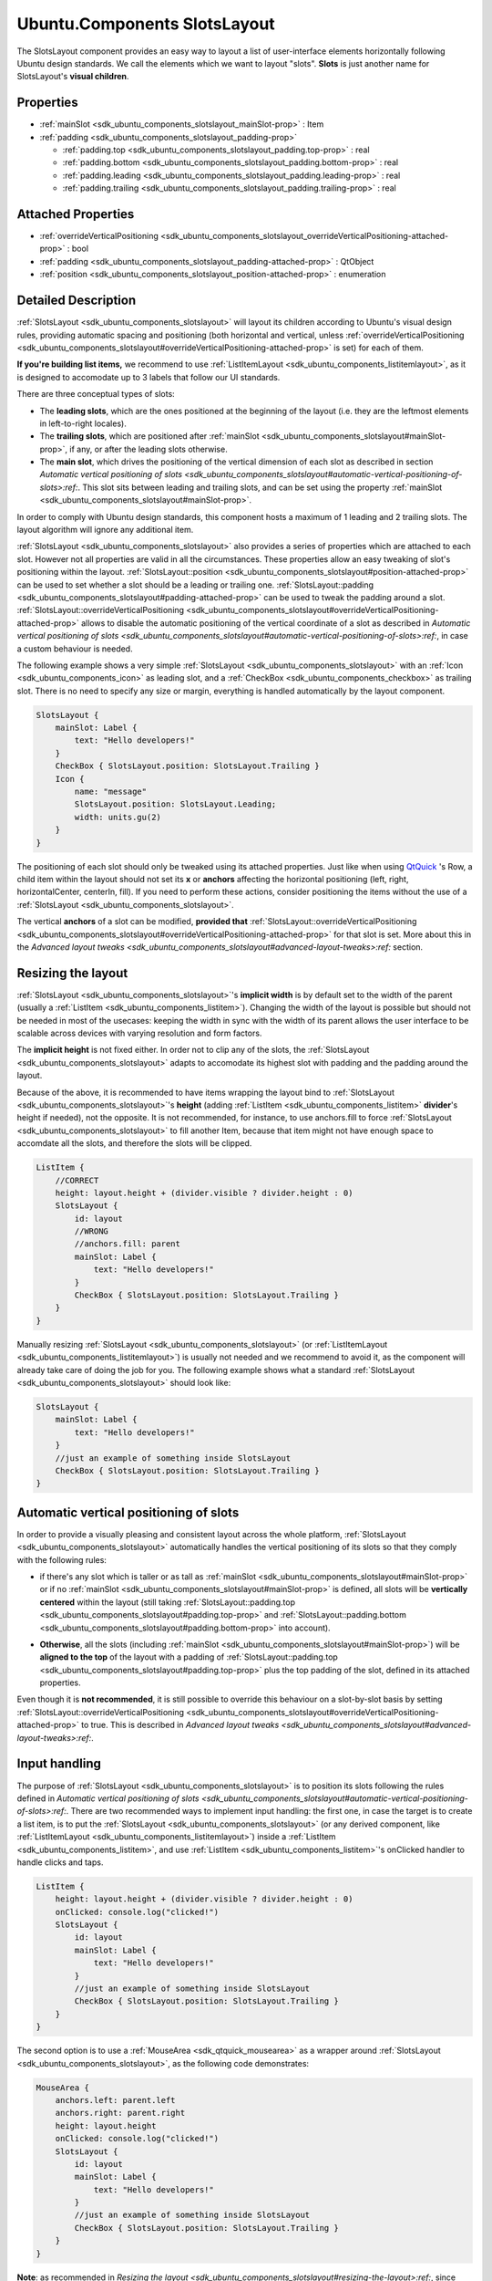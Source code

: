 .. _sdk_ubuntu_components_slotslayout:
Ubuntu.Components SlotsLayout
=============================

The SlotsLayout component provides an easy way to layout a list of
user-interface elements horizontally following Ubuntu design standards.
We call the elements which we want to layout "slots". **Slots** is just
another name for SlotsLayout's **visual children**.

+--------------------------------------+--------------------------------------+
| Import Statement:                    | import Ubuntu.Components 1.3         |
+--------------------------------------+--------------------------------------+
| Since:                               | Ubuntu.Components 1.3                |
+--------------------------------------+--------------------------------------+
| Inherits:                            | :ref:`Item <sdk_qtquick_item>`       |
+--------------------------------------+--------------------------------------+
| Inherited By:                        | :ref:`ListItemLayout <sdk_ubuntu_componen |
|                                      | ts_listitemlayout>`_ .               |
+--------------------------------------+--------------------------------------+

Properties
----------

-  :ref:`mainSlot <sdk_ubuntu_components_slotslayout_mainSlot-prop>`
   : Item
-  :ref:`padding <sdk_ubuntu_components_slotslayout_padding-prop>`

   -  :ref:`padding.top <sdk_ubuntu_components_slotslayout_padding.top-prop>`
      : real
   -  :ref:`padding.bottom <sdk_ubuntu_components_slotslayout_padding.bottom-prop>`
      : real
   -  :ref:`padding.leading <sdk_ubuntu_components_slotslayout_padding.leading-prop>`
      : real
   -  :ref:`padding.trailing <sdk_ubuntu_components_slotslayout_padding.trailing-prop>`
      : real

Attached Properties
-------------------

-  :ref:`overrideVerticalPositioning <sdk_ubuntu_components_slotslayout_overrideVerticalPositioning-attached-prop>`
   : bool
-  :ref:`padding <sdk_ubuntu_components_slotslayout_padding-attached-prop>`
   : QtObject
-  :ref:`position <sdk_ubuntu_components_slotslayout_position-attached-prop>`
   : enumeration

Detailed Description
--------------------

:ref:`SlotsLayout <sdk_ubuntu_components_slotslayout>` will layout its
children according to Ubuntu's visual design rules, providing automatic
spacing and positioning (both horizontal and vertical, unless
:ref:`overrideVerticalPositioning <sdk_ubuntu_components_slotslayout#overrideVerticalPositioning-attached-prop>`
is set) for each of them.

**If you're building list items,** we recommend to use
:ref:`ListItemLayout <sdk_ubuntu_components_listitemlayout>`, as it is
designed to accomodate up to 3 labels that follow our UI standards.

There are three conceptual types of slots:

-  The **leading slots**, which are the ones positioned at the beginning
   of the layout (i.e. they are the leftmost elements in left-to-right
   locales).
-  The **trailing slots**, which are positioned after
   :ref:`mainSlot <sdk_ubuntu_components_slotslayout#mainSlot-prop>`, if
   any, or after the leading slots otherwise.
-  The **main slot**, which drives the positioning of the vertical
   dimension of each slot as described in section `Automatic vertical
   positioning of
   slots <sdk_ubuntu_components_slotslayout#automatic-vertical-positioning-of-slots>:ref:`.
   This slot sits between leading and trailing slots, and can be set
   using the property
   :ref:`mainSlot <sdk_ubuntu_components_slotslayout#mainSlot-prop>`.

In order to comply with Ubuntu design standards, this component hosts a
maximum of 1 leading and 2 trailing slots. The layout algorithm will
ignore any additional item.

:ref:`SlotsLayout <sdk_ubuntu_components_slotslayout>` also provides a
series of properties which are attached to each slot. However not all
properties are valid in all the circumstances. These properties allow an
easy tweaking of slot's positioning within the layout.
:ref:`SlotsLayout::position <sdk_ubuntu_components_slotslayout#position-attached-prop>`
can be used to set whether a slot should be a leading or trailing one.
:ref:`SlotsLayout::padding <sdk_ubuntu_components_slotslayout#padding-attached-prop>`
can be used to tweak the padding around a slot.
:ref:`SlotsLayout::overrideVerticalPositioning <sdk_ubuntu_components_slotslayout#overrideVerticalPositioning-attached-prop>`
allows to disable the automatic positioning of the vertical coordinate
of a slot as described in `Automatic vertical positioning of
slots <sdk_ubuntu_components_slotslayout#automatic-vertical-positioning-of-slots>:ref:`,
in case a custom behaviour is needed.

The following example shows a very simple
:ref:`SlotsLayout <sdk_ubuntu_components_slotslayout>` with an
:ref:`Icon <sdk_ubuntu_components_icon>` as leading slot, and a
:ref:`CheckBox <sdk_ubuntu_components_checkbox>` as trailing slot. There is
no need to specify any size or margin, everything is handled
automatically by the layout component.

.. code:: qml

    SlotsLayout {
        mainSlot: Label {
            text: "Hello developers!"
        }
        CheckBox { SlotsLayout.position: SlotsLayout.Trailing }
        Icon {
            name: "message"
            SlotsLayout.position: SlotsLayout.Leading;
            width: units.gu(2)
        }
    }

The positioning of each slot should only be tweaked using its attached
properties. Just like when using
`QtQuick <http://doc.qt.io/qt-5/qtquick-qmlmodule.html>`_ 's Row, a
child item within the layout should not set its **x** or **anchors**
affecting the horizontal positioning (left, right, horizontalCenter,
centerIn, fill). If you need to perform these actions, consider
positioning the items without the use of a
:ref:`SlotsLayout <sdk_ubuntu_components_slotslayout>`.

The vertical **anchors** of a slot can be modified, **provided that**
:ref:`SlotsLayout::overrideVerticalPositioning <sdk_ubuntu_components_slotslayout#overrideVerticalPositioning-attached-prop>`
for that slot is set. More about this in the `Advanced layout
tweaks <sdk_ubuntu_components_slotslayout#advanced-layout-tweaks>:ref:`
section.

Resizing the layout
-------------------

:ref:`SlotsLayout <sdk_ubuntu_components_slotslayout>`'s **implicit width**
is by default set to the width of the parent (usually a
:ref:`ListItem <sdk_ubuntu_components_listitem>`). Changing the width of
the layout is possible but should not be needed in most of the usecases:
keeping the width in sync with the width of its parent allows the user
interface to be scalable across devices with varying resolution and form
factors.

The **implicit height** is not fixed either. In order not to clip any of
the slots, the :ref:`SlotsLayout <sdk_ubuntu_components_slotslayout>`
adapts to accomodate its highest slot with padding and the padding
around the layout.

Because of the above, it is recommended to have items wrapping the
layout bind to :ref:`SlotsLayout <sdk_ubuntu_components_slotslayout>`'s
**height** (adding :ref:`ListItem <sdk_ubuntu_components_listitem>`
**divider**'s height if needed), not the opposite. It is not
recommended, for instance, to use anchors.fill to force
:ref:`SlotsLayout <sdk_ubuntu_components_slotslayout>` to fill another
Item, because that item might not have enough space to accomdate all the
slots, and therefore the slots will be clipped.

.. code:: qml

    ListItem {
        //CORRECT
        height: layout.height + (divider.visible ? divider.height : 0)
        SlotsLayout {
            id: layout
            //WRONG
            //anchors.fill: parent
            mainSlot: Label {
                text: "Hello developers!"
            }
            CheckBox { SlotsLayout.position: SlotsLayout.Trailing }
        }
    }

Manually resizing :ref:`SlotsLayout <sdk_ubuntu_components_slotslayout>`
(or :ref:`ListItemLayout <sdk_ubuntu_components_listitemlayout>`) is
usually not needed and we recommend to avoid it, as the component will
already take care of doing the job for you. The following example shows
what a standard :ref:`SlotsLayout <sdk_ubuntu_components_slotslayout>`
should look like:

.. code:: qml

    SlotsLayout {
        mainSlot: Label {
            text: "Hello developers!"
        }
        //just an example of something inside SlotsLayout
        CheckBox { SlotsLayout.position: SlotsLayout.Trailing }
    }

Automatic vertical positioning of slots
---------------------------------------

In order to provide a visually pleasing and consistent layout across the
whole platform, :ref:`SlotsLayout <sdk_ubuntu_components_slotslayout>`
automatically handles the vertical positioning of its slots so that they
comply with the following rules:

-  if there's any slot which is taller or as tall as
   :ref:`mainSlot <sdk_ubuntu_components_slotslayout#mainSlot-prop>` or if
   no :ref:`mainSlot <sdk_ubuntu_components_slotslayout#mainSlot-prop>` is
   defined, all slots will be **vertically centered** within the layout
   (still taking
   :ref:`SlotsLayout::padding.top <sdk_ubuntu_components_slotslayout#padding.top-prop>`
   and
   :ref:`SlotsLayout::padding.bottom <sdk_ubuntu_components_slotslayout#padding.bottom-prop>`
   into account).

   |image0|

-  **Otherwise**, all the slots (including
   :ref:`mainSlot <sdk_ubuntu_components_slotslayout#mainSlot-prop>`) will
   be **aligned to the top** of the layout with a padding of
   :ref:`SlotsLayout::padding.top <sdk_ubuntu_components_slotslayout#padding.top-prop>`
   plus the top padding of the slot, defined in its attached properties.

   |image1|

Even though it is **not recommended**, it is still possible to override
this behaviour on a slot-by-slot basis by setting
:ref:`SlotsLayout::overrideVerticalPositioning <sdk_ubuntu_components_slotslayout#overrideVerticalPositioning-attached-prop>`
to true. This is described in `Advanced layout
tweaks <sdk_ubuntu_components_slotslayout#advanced-layout-tweaks>:ref:`.

Input handling
--------------

The purpose of :ref:`SlotsLayout <sdk_ubuntu_components_slotslayout>` is to
position its slots following the rules defined in `Automatic vertical
positioning of
slots <sdk_ubuntu_components_slotslayout#automatic-vertical-positioning-of-slots>:ref:`.
There are two recommended ways to implement input handling: the first
one, in case the target is to create a list item, is to put the
:ref:`SlotsLayout <sdk_ubuntu_components_slotslayout>` (or any derived
component, like
:ref:`ListItemLayout <sdk_ubuntu_components_listitemlayout>`) inside a
:ref:`ListItem <sdk_ubuntu_components_listitem>`, and use
:ref:`ListItem <sdk_ubuntu_components_listitem>`'s onClicked handler to
handle clicks and taps.

.. code:: qml

    ListItem {
        height: layout.height + (divider.visible ? divider.height : 0)
        onClicked: console.log("clicked!")
        SlotsLayout {
            id: layout
            mainSlot: Label {
                text: "Hello developers!"
            }
            //just an example of something inside SlotsLayout
            CheckBox { SlotsLayout.position: SlotsLayout.Trailing }
        }
    }

The second option is to use a :ref:`MouseArea <sdk_qtquick_mousearea>` as a
wrapper around :ref:`SlotsLayout <sdk_ubuntu_components_slotslayout>`, as
the following code demonstrates:

.. code:: qml

    MouseArea {
        anchors.left: parent.left
        anchors.right: parent.right
        height: layout.height
        onClicked: console.log("clicked!")
        SlotsLayout {
            id: layout
            mainSlot: Label {
                text: "Hello developers!"
            }
            //just an example of something inside SlotsLayout
            CheckBox { SlotsLayout.position: SlotsLayout.Trailing }
        }
    }

**Note**: as recommended in `Resizing the
layout <sdk_ubuntu_components_slotslayout#resizing-the-layout>:ref:`, since
:ref:`SlotsLayout <sdk_ubuntu_components_slotslayout>` has a dynamic
height, it is important to have the parent item's height (in this case
:ref:`MouseArea <sdk_qtquick_mousearea>`) follow
:ref:`SlotsLayout <sdk_ubuntu_components_slotslayout>`'s **height**, and
not the opposite, to avoid getting the slots clipped out of the layout.

Advanced layout tweaks
----------------------

The automatic layout provided by
:ref:`SlotsLayout <sdk_ubuntu_components_slotslayout>` is designed to cover
most of the usecases. There could be times, however, where you might
want to tweak the positioning of one particular slot.

A slot can set its attached properties
:ref:`SlotsLayout::padding <sdk_ubuntu_components_slotslayout#padding-attached-prop>`
and
:ref:`SlotsLayout::overrideVerticalPositioning <sdk_ubuntu_components_slotslayout#overrideVerticalPositioning-attached-prop>`
to reach the desired position.

When a slot enables
:ref:`SlotsLayout::overrideVerticalPositioning <sdk_ubuntu_components_slotslayout#overrideVerticalPositioning-attached-prop>`,
it gains control over its vertical anchors (top, bottom,
verticalCenter). Moreover,
:ref:`SlotsLayout <sdk_ubuntu_components_slotslayout>` will ignore the
height of that slot in the following computations of its implicitHeight
(see `Resizing the
layout <sdk_ubuntu_components_slotslayout#resizing-the-layout>:ref:`).

When manually positioning a slot, care must be taken to avoid pushing
the slot outside of the layout perimeter, to avoid getting it clipped.

The following example shows a
:ref:`SlotsLayout <sdk_ubuntu_components_slotslayout>` which has both
custom padding and a slot which uses custom vertical positioning:

.. code:: qml

    SlotsLayout {
        id: layout
        mainSlot: Label { id: label; text: "Hello developers!" }
        padding {
            top: units.gu(3)
            bottom: units.gu(3)
        }
        CheckBox {
            anchors.top: label.top
            SlotsLayout.position: SlotsLayout.Trailing
            SlotsLayout.overrideVerticalPositioning: true
        }
    }

It is also possible to sort the slots in a relative fashion, by using
positions such as
:ref:`SlotsLayout <sdk_ubuntu_components_slotslayout>`.Leading+1, for
instance, if we want that slot to always be positioned after items with
position :ref:`SlotsLayout <sdk_ubuntu_components_slotslayout>`.Leading.
This is particularly useful, for example, when subclassing
:ref:`SlotsLayout <sdk_ubuntu_components_slotslayout>`-based components
which already have predefined slots inside them. If, for instance, the
component we're subclassing has a slot with position
:ref:`SlotsLayout <sdk_ubuntu_components_slotslayout>`.Trailing, we can add
a slot to our subclass with position
:ref:`SlotsLayout <sdk_ubuntu_components_slotslayout>`.Trailing-1 if we
want to make sure our slot is always positioned before the one in the
component we are deriving from. This scenario is shown in the following
example code:

.. code:: qml

    //ExampleLayout.qml
    SlotsLayout {
        id: layout
        mainSlot: Label { id: label; text: "Hello developers!" }
        CheckBox { SlotsLayout.position: SlotsLayout.Trailing }
    }

.. code:: qml

    //DerivedLayout.qml
    ExampleLayout {
        id: derivedLayout
        Icon {
            id: newSlot
            width: units.gu(2)
            name: "message"
            SlotsLayout.position: SlotsLayout.Trailing - 1
        }
    }

**See also** :ref:`ListItemLayout <sdk_ubuntu_components_listitemlayout>`.

Property Documentation
----------------------

.. _sdk_ubuntu_components_slotslayout_-prop:

+--------------------------------------------------------------------------+
| :ref:` <>`\ mainSlot : `Item <sdk_qtquick_item>`                       |
+--------------------------------------------------------------------------+

This property represents the main slot of the layout. By default,
:ref:`SlotsLayout <sdk_ubuntu_components_slotslayout>` has no mainSlot set.

The main slot is the one that defines the vertical positioning of the
other slots. Because of this, changing its position and
:ref:`overrideVerticalPositioning <sdk_ubuntu_components_slotslayout#overrideVerticalPositioning-attached-prop>`
attached properties has no effect. More details can be found in the
section `Automatic vertical positioning of
slots <sdk_ubuntu_components_slotslayout#automatic-vertical-positioning-of-slots>:ref:`.

**Note**: because of limitations in
`QtQuick <http://doc.qt.io/qt-5/qtquick-qmlmodule.html>`_ /QML, it is
not possible to initialize mainSlot's attached properties. Setting
mainSlot's attached properties has to be done via JS, for example inside
Component.onCompleted, as shown in the following example:

.. code:: qml

    SlotsLayout {
        id: layout
        Component.onCompleted: {
            mainSlot.SlotsLayout.padding.leading =
                Qt.binding(function() { return units.gu(5) })
        }
        mainSlot: Label { id: label; text: "Hello developers!" }
        CheckBox {
            anchors.top: label.top
            SlotsLayout.position: SlotsLayout.Trailing
            SlotsLayout.overrideVerticalPositioning: true
        }
    }

| 

.. _sdk_ubuntu_components_slotslayout_**padding group**-prop:

+--------------------------------------------------------------------------+
|        \ **padding group**                                               |
+==========================================================================+
.. _sdk_ubuntu_components_slotslayout_padding.bottom-prop:
|        \ padding.top : real                                              |
+--------------------------------------------------------------------------+
.. _sdk_ubuntu_components_slotslayout_padding.leading-prop:
|        \ padding.bottom : real                                           |
+--------------------------------------------------------------------------+
.. _sdk_ubuntu_components_slotslayout_padding.trailing-prop:
|        \ padding.leading : real                                          |
+--------------------------------------------------------------------------+
|        \ padding.trailing : real                                         |
+--------------------------------------------------------------------------+

This property defines the padding around the bounding box which holds
all the slots. The default value for padding.leading is 1 Grid Unit. The
default value for padding.trailing is 1 Grid Unit.

The value of padding.top and padding.bottom depends on the size of the
slots which are in the layout:

-  if, according to the rules defined in `Automatic vertical positioning
   of
   slots <sdk_ubuntu_components_slotslayout#automatic-vertical-positioning-of-slots>:ref:`,
   the slots are supposed to align to the top of the layout, padding.top
   and padding.bottom will have a value of **2** Grid Units.
-  otherwise, if according to the rules defined in `Automatic vertical
   positioning of
   slots <sdk_ubuntu_components_slotslayout#automatic-vertical-positioning-of-slots>:ref:`
   the slots are supposed to be vertically centered in the layout,
   **and** the tallest slot
   (:ref:`mainSlot <sdk_ubuntu_components_slotslayout#mainSlot-prop>`
   excluded) has a height of at least 4 Grid Units, padding.top and
   padding.bottom will be set to **1** Grid Unit.

**Note**: the automatic handling of padding.top and padding.bottom is
disabled once either padding.top or padding.bottom is set to a custom
value.

| 

Attached Property Documentation
-------------------------------

.. _sdk_ubuntu_components_slotslayout_SlotsLayout.overrideVerticalPositioning-prop:

+--------------------------------------------------------------------------+
|        \ SlotsLayout.overrideVerticalPositioning : bool                  |
+--------------------------------------------------------------------------+

This attached property holds whether the layout should automatically
handle the vertical positioning of a slot. It is attached to every slot.
The default value is **false**.

If this property is set to true, the layout will ignore the
corresponding slot during the computation of the **implicitHeight** of
the whole layout (see `Resizing the
layout <sdk_ubuntu_components_slotslayout#resizing-the-layout>:ref:`) and
will not modify its vertical position during the layout process. As a
consequence, it is possible, in that case, to manually set the vertical
anchors of that slot (verticalCenter, top, bottom) or even its **y**
property.

Care must be taken to avoid getting the slot clipped by positioning it
partly or completely outside of the
:ref:`SlotsLayout <sdk_ubuntu_components_slotslayout>` that holds it.

**Note**: changing the value of overrideVerticalPositioning of one slot
after the layout has already been initialized will reset its top,
bottom, verticalCenter, fill, centerIn anchors for that slot, and the
corresponding margins. Care must be taken to set the anchors to the
desired values only after setting overrideVerticalPositioning.

**Note**: this property is only valid for standard slots. Changing the
value of
:ref:`mainSlot <sdk_ubuntu_components_slotslayout#mainSlot-prop>`'s
overrideVerticalPositioning has no effect.

| 

.. _sdk_ubuntu_components_slotslayout_-prop:

+--------------------------------------------------------------------------+
| :ref:` <>`\ SlotsLayout.padding : `QtObject <sdk_qtqml_qtobject>`      |
+--------------------------------------------------------------------------+

While :ref:`SlotsLayout <sdk_ubuntu_components_slotslayout>`'s padding
property defines the padding around the whole layout, this attached
property defines the padding around the slot it is attached to.

It is a grouped property that exposes the properties padding.top,
padding.bottom, padding.leading, padding.trailing.

The default value for
:ref:`SlotsLayout <sdk_ubuntu_components_slotslayout>`.padding.top is 0.
The default value for
:ref:`SlotsLayout <sdk_ubuntu_components_slotslayout>`.padding.bottom is 0.
The default value for
:ref:`SlotsLayout <sdk_ubuntu_components_slotslayout>`.padding.leading is 1
Grid Unit. The default value for
:ref:`SlotsLayout <sdk_ubuntu_components_slotslayout>`.padding.trailing is
1 Grid Unit.

Please note that **top** and **bottom** paddings are only used when
:ref:`SlotsLayout::overrideVerticalPositioning <sdk_ubuntu_components_slotslayout#overrideVerticalPositioning-attached-prop>`
is set to false. More about this in `Automatic vertical positioning of
slots <sdk_ubuntu_components_slotslayout#automatic-vertical-positioning-of-slots>:ref:`.

| 

.. _sdk_ubuntu_components_slotslayout_SlotsLayout.position-prop:

+--------------------------------------------------------------------------+
|        \ SlotsLayout.position : enumeration                              |
+--------------------------------------------------------------------------+

This attached property defines the relative position of the slot inside
the layout. It is attached to each slot. The default value is
:ref:`SlotsLayout <sdk_ubuntu_components_slotslayout>`.Trailing.

Valid values for position are:

-  :ref:`SlotsLayout <sdk_ubuntu_components_slotslayout>`.First: the slot
   will be positioned at the beginning of the layout
-  :ref:`SlotsLayout <sdk_ubuntu_components_slotslayout>`.Leading: the slot
   will be positioned in the leading slots
-  :ref:`SlotsLayout <sdk_ubuntu_components_slotslayout>`.Trailing: the
   slot will be positioned in the trailing slots, i.e. the one towards
   the end of the layout.
-  :ref:`SlotsLayout <sdk_ubuntu_components_slotslayout>`.Last: the slot
   will be positioned at the end of the layout.

:ref:`ProgressionSlot <sdk_ubuntu_components_progressionslot>`, for
instance, has its position set to
:ref:`SlotsLayout <sdk_ubuntu_components_slotslayout>`.Last, in order to
make sure the chevron is always displayed as the last trailing slot.

Whenever there are more slots with the same SlotsLayout::position, they
will be positioned following the order in which they were added to the
layout.

It is also possible to define relative positioning between the slots, by
using values such as
:ref:`SlotsLayout <sdk_ubuntu_components_slotslayout>`.Leading+1, or
:ref:`SlotsLayout <sdk_ubuntu_components_slotslayout>`.Trailing-3. More
about this in `Advanced layout
tweaks <sdk_ubuntu_components_slotslayout#advanced-layout-tweaks>:ref:`.

**Note**: you can only change the position of standard slots. Changing
the position of
:ref:`mainSlot <sdk_ubuntu_components_slotslayout#mainSlot-prop>` has no
effect.

| 

.. |image0| image:: /mediasdk_ubuntu_components_slotslayoutimages/SlotsLayout_centerVertically.png
.. |image1| image:: /mediasdk_ubuntu_components_slotslayoutimages/SlotsLayout_alignToTop.png

